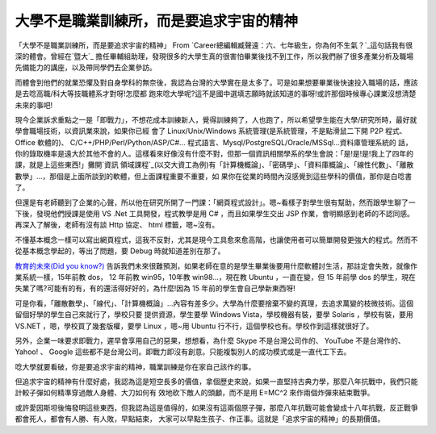 大學不是職業訓練所，而是要追求宇宙的精神
================================================================================

「大學不是職業訓練所，而是要追求宇宙的精神」 From `Career總編輯臧聲遠：六、七年級生，你為何不生氣？`_這句話我有很深的體會。曾經在`暨大`_
擔任畢輔組助理，發現很多的大學生真的很害怕畢業後找不到工作，所以我們辦了很多產業分析及職場先備能力的講座，以及帶同學們去企業參訪。

而體會到他們的就業恐懼及對自身學科的無奈後，我認為台灣的大學實在是太多了。可是如果想要畢業後快速投入職場的話，應該是去唸高職/科大等技職體系才對呀!怎麼都
跑來唸大學呢?這不是國中選填志願時就該知道的事呀!或許那個時候專心課業沒想清楚未來的事吧!

現今企業訴求重點之一是「即戰力」，不想花成本訓練新人，覺得訓練夠了，人也跑了，所以希望學生能在大學/研究所時，最好就學會職場技術，以資訊業來說，如果你已經
會了 Linux/Unix/Windows 系統管理(是系統管理，不是點滑鼠二下開 P2P 程式、 Office 軟體的)、
C/C++/PHP/Perl/Python/ASP/C#... 程式語言、Mysql/PostgreSQL/Oracle/MSSql...資料庫管理系統的
話，你的錄取機率是遠大於其他不會的人。這樣看來好像沒有什麼不對，但那一個資訊相關學系的學生會說：「是!是!是!我上了四年的課，就是上這些東西!」攤開`資訊
領域課程`_(以交大資工為例)有「計算機概論」、「密碼學」、「資料庫概論」、「線性代數」、「離散數學」…，那個是上面所談到的軟體，但上面課程重要不重要，如
果你在從業的時間內沒感覺到這些學科的價值，那你是白唸書了。

但還是有老師聽到了企業的心聲，所以他在研究所開了一門課：「網頁程式設計」。嗯~看樣子對學生很有幫助，然而跟學生聊了一下後，發現他們授課是使用 VS
.Net 工具開發，程式教學是用 C# ，而且如果學生交出 JSP 作業，會明顯感到老師的不認同感。再深入了解後，老師有沒有談 Http 協定、 html
標籤，嗯~沒有。

不懂基本概念一樣可以寫出網頁程式，這我不反對，尤其是現今工具愈來愈高階，也讓使用者可以簡單開發更強大的程式。然而不從基本概念學起的，等出了問題，要
Debug 時就知道差別在那了。

`教育的未來(Did you know?)`_
告訴我們未來很難預測，如果老師在意的是學生畢業後要用什麼軟體討生活，那註定會失敗，就像作業系統一樣，15年前教 dos， 12 年前教
win95，10年教 win98…，現在教 Ubuntu ，一直在變，但 15 年前學 dos
的學生，現在失業了嗎?可能有的有，有的還活得好好的，為什麼!因為 15 年前的學生會自己學新東西呀!

可是你看，「離散數學」、「線代」、「計算機概論」…內容有差多少。大學為什麼要捨棄不變的真理，去追求萬變的枝微技術。這個留個好學的學生自己來就行了，學校只要
提供資源，學生要學 Windows Vista，學校機器有裝，要學 Solaris ，學校有裝，要用 VS.NET ，嗯，學校買了幾套版權，要學
Linux ，嗯~用 Ubuntu 行不行，這個學校也有。學校作到這樣就很好了。

另外，企業一味要求即戰力，遲早會享用自己的惡果，想想看，為什麼 Skype 不是台灣公司作的、 YouTube 不是台灣作的、 Yahoo! 、
Google 這些都不是台灣公司。即戰力即沒有創意。只能複製別人的成功模式或是一直代工下去。

唸大學就要看破，你是要追求宇宙的精神，職業訓練是你在家自己該作的事。

但追求宇宙的精神有什麼好處，我認為這是短空長多的價值，拿個歷史來說，如果一直堅持古典力學，那麼八年抗戰中，我們只能計較子彈如何精準穿過敵人身體、大刀如何有
效地砍下敵人的頭顱，而不是用 E=MC^2 來作兩個炸彈來結束戰爭。

或許愛因斯坦後悔發明這些東西，但我認為這是值得的，如果沒有這兩個原子彈，那麼八年抗戰可能會變成十八年抗戰，反正戰爭都會死人，都會有人勝、有人敗，早點結束，
大家可以早點生孩子、作正事。這就是「追求宇宙的精神」的長期價值。

.. _Career總編輯臧聲遠：六、七年級生，你為何不生氣？:
    http://career11.mac.nthu.edu.tw/job/freshman/1065423895-1496.htm
.. _暨大: http://www.ncnu.edu.tw/
.. _資訊領域課程:
    http://www.cs.nctu.edu.tw/chinese/doc/academics/ad_master_96.html
.. _教育的未來(Did you know?): http://www.youtube.com/watch?v=xj9Wt9G--JY


.. author:: default
.. categories:: chinese
.. tags:: education
.. comments::
